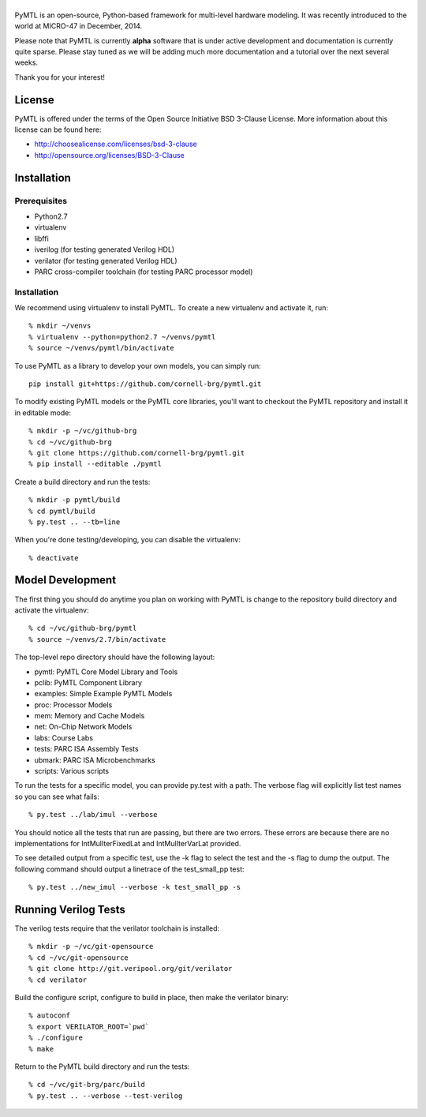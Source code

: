 ===============================================================================
|PyMTL|
===============================================================================

|status|

PyMTL is an open-source, Python-based framework for multi-level hardware
modeling. It was recently introduced to the world at MICRO-47 in December,
2014.

Please note that PyMTL is currently **alpha** software that is under active
development and documentation is currently quite sparse. Please stay tuned
as we will be adding much more documentation and a tutorial over the next
several weeks.

Thank you for your interest!

.. |PyMTL| image:: docs/pymtl_logo.png

.. |status| image:: https://travis-ci.org/cornell-brg/pymtl.svg?branch=master
  :target: https://travis-ci.org/cornell-brg/pymtl

-------------------------------------------------------------------------------
License
-------------------------------------------------------------------------------

PyMTL is offered under the terms of the Open Source Initiative BSD 3-Clause
License. More information about this license can be found here:

- http://choosealicense.com/licenses/bsd-3-clause
- http://opensource.org/licenses/BSD-3-Clause

-------------------------------------------------------------------------------
Installation
-------------------------------------------------------------------------------

Prerequisites
-------------

- Python2.7
- virtualenv
- libffi
- iverilog                      (for testing generated Verilog HDL)
- verilator                     (for testing generated Verilog HDL)
- PARC cross-compiler toolchain (for testing PARC processor model)

Installation
------------

We recommend using virtualenv to install PyMTL. To create a new virtualenv and
activate it, run::

  % mkdir ~/venvs
  % virtualenv --python=python2.7 ~/venvs/pymtl
  % source ~/venvs/pymtl/bin/activate

To use PyMTL as a library to develop your own models, you can simply run::

  pip install git+https://github.com/cornell-brg/pymtl.git

To modify existing PyMTL models or the PyMTL core libraries, you'll want to
checkout the PyMTL repository and install it in editable mode::

  % mkdir -p ~/vc/github-brg
  % cd ~/vc/github-brg
  % git clone https://github.com/cornell-brg/pymtl.git
  % pip install --editable ./pymtl

Create a build directory and run the tests::

  % mkdir -p pymtl/build
  % cd pymtl/build
  % py.test .. --tb=line

When you're done testing/developing, you can disable the virtualenv::

  % deactivate

-------------------------------------------------------------------------------
Model Development
-------------------------------------------------------------------------------

The first thing you should do anytime you plan on working with PyMTL is change
to the repository build directory and activate the virtualenv::

  % cd ~/vc/github-brg/pymtl
  % source ~/venvs/2.7/bin/activate

The top-level repo directory should have the following layout:

- pymtl:      PyMTL Core Model Library and Tools
- pclib:      PyMTL Component Library
- examples:   Simple Example PyMTL Models
- proc:       Processor Models
- mem:        Memory and Cache Models
- net:        On-Chip Network Models
- labs:       Course Labs
- tests:      PARC ISA Assembly Tests
- ubmark:     PARC ISA Microbenchmarks
- scripts:    Various scripts

To run the tests for a specific model, you can provide py.test with a path. The
verbose flag will explicitly list test names so you can see what fails::

  % py.test ../lab/imul --verbose

You should notice all the tests that run are passing, but there are two errors.
These errors are because there are no implementations for IntMulIterFixedLat
and IntMulIterVarLat provided.

To see detailed output from a specific test, use the -k flag to select the test
and the -s flag to dump the output.  The following command should output a
linetrace of the test_small_pp test::

  % py.test ../new_imul --verbose -k test_small_pp -s

-------------------------------------------------------------------------------
Running Verilog Tests
-------------------------------------------------------------------------------

The verilog tests require that the verilator toolchain is installed::

  % mkdir -p ~/vc/git-opensource
  % cd ~/vc/git-opensource
  % git clone http://git.veripool.org/git/verilator
  % cd verilator

Build the configure script, configure to build in place, then make the
verilator binary::

  % autoconf
  % export VERILATOR_ROOT=`pwd`
  % ./configure
  % make

Return to the PyMTL build directory and run the tests::

  % cd ~/vc/git-brg/parc/build
  % py.test .. --verbose --test-verilog
